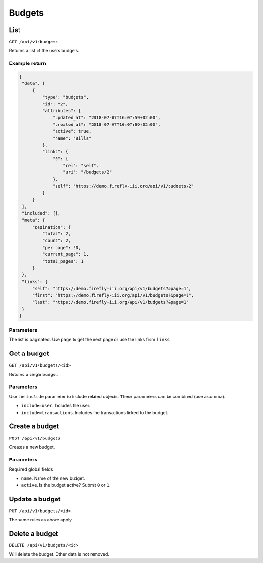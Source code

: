 .. _api_budgets:

=======
Budgets
=======

List
----

``GET /api/v1/budgets``

Returns a list of the users budgets. 

Example return
~~~~~~~~~~~~~~

.. code-block:: json
   
   {
    "data": [
        {
            "type": "budgets",
            "id": "2",
            "attributes": {
                "updated_at": "2018-07-07T16:07:59+02:00",
                "created_at": "2018-07-07T16:07:59+02:00",
                "active": true,
                "name": "Bills"
            },
            "links": {
                "0": {
                    "rel": "self",
                    "uri": "/budgets/2"
                },
                "self": "https://demo.firefly-iii.org/api/v1/budgets/2"
            }
        }
    ],
    "included": [],
    "meta": {
        "pagination": {
            "total": 2,
            "count": 2,
            "per_page": 50,
            "current_page": 1,
            "total_pages": 1
        }
    },
    "links": {
        "self": "https://demo.firefly-iii.org/api/v1/budgets?&page=1",
        "first": "https://demo.firefly-iii.org/api/v1/budgets?&page=1",
        "last": "https://demo.firefly-iii.org/api/v1/budgets?&page=1"
    }
   }
   

Parameters
~~~~~~~~~~

The list is paginated. Use ``page`` to get the next page or use the links from ``links``. 

Get a budget
------------

``GET /api/v1/budgets/<id>``

Returns a single budget.

Parameters
~~~~~~~~~~

Use the ``include`` parameter to include related objects. These parameters can be combined (use a comma).

* ``include=user``. Includes the user.
* ``include=transactions``. Includes the transactions linked to the budget.

Create a budget
---------------

``POST /api/v1/budgets``

Creates a new budget. 

Parameters
~~~~~~~~~~

Required global fields

* ``name``. Name of the new budget.
* ``active``. Is the budget active? Submit ``0`` or ``1``.

Update a budget
---------------

``PUT /api/v1/budgets/<id>``

The same rules as above apply.

Delete a budget
---------------

``DELETE /api/v1/budgets/<id>``

Will delete the budget. Other data is not removed.
